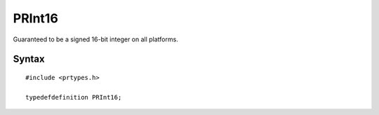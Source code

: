PRInt16
=======

Guaranteed to be a signed 16-bit integer on all platforms.

.. _Syntax:

Syntax
------

::

   #include <prtypes.h>

   typedefdefinition PRInt16;
